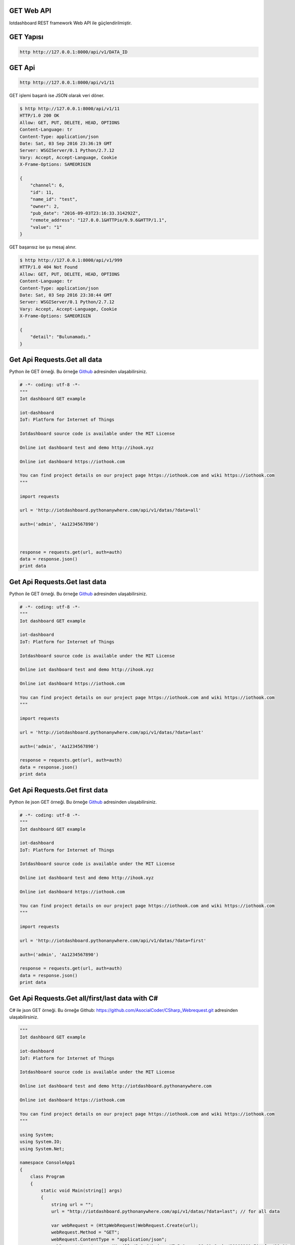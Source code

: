 .. iotHook documentation master file, created by
   sphinx-quickstart on Tue Apr 12 04:35:14 2016.
   You can adapt this file completely to your liking, but it should at least
   contain the root `toctree` directive.

GET Web API
===========

Iotdashboard REST framework Web API ile güçlendirilmiştir.

GET Yapısı
==========

.. code-block:: bash

   http http://127.0.0.1:8000/api/v1/DATA_ID

GET Api
=======

.. code-block:: bash

   http http://127.0.0.1:8000/api/v1/11

GET işlemi başarılı ise JSON olarak veri döner.

.. code-block:: bash

   $ http http://127.0.0.1:8000/api/v1/11
   HTTP/1.0 200 OK
   Allow: GET, PUT, DELETE, HEAD, OPTIONS
   Content-Language: tr
   Content-Type: application/json
   Date: Sat, 03 Sep 2016 23:36:19 GMT
   Server: WSGIServer/0.1 Python/2.7.12
   Vary: Accept, Accept-Language, Cookie
   X-Frame-Options: SAMEORIGIN

   {
       "channel": 6,
       "id": 11,
       "name_id": "test",
       "owner": 2,
       "pub_date": "2016-09-03T23:16:33.314292Z",
       "remote_address": "127.0.0.1&HTTPie/0.9.6&HTTP/1.1",
       "value": "1"
   }

GET başarısız ise şu mesaj alınır.

.. code-block:: bash

    $ http http://127.0.0.1:8000/api/v1/999
    HTTP/1.0 404 Not Found
    Allow: GET, PUT, DELETE, HEAD, OPTIONS
    Content-Language: tr
    Content-Type: application/json
    Date: Sat, 03 Sep 2016 23:38:44 GMT
    Server: WSGIServer/0.1 Python/2.7.12
    Vary: Accept, Accept-Language, Cookie
    X-Frame-Options: SAMEORIGIN

    {
        "detail": "Bulunamadı."
    }

Get Api Requests.Get all data
=============================

Python ile GET örneği.
Bu örneğe `Github`_ adresinden ulaşabilirsiniz.

.. _Github: https://goo.gl/5WZ91D

.. code-block:: python

   # -*- coding: utf-8 -*-
   """
   Iot dashboard GET example

   iot-dashboard
   IoT: Platform for Internet of Things

   Iotdashboard source code is available under the MIT License

   Online iot dashboard test and demo http://ihook.xyz

   Online iot dashboard https://iothook.com

   You can find project details on our project page https://iothook.com and wiki https://iothook.com
   """

   import requests

   url = 'http://iotdashboard.pythonanywhere.com/api/v1/datas/?data=all'

   auth=('admin', 'Aa1234567890')



   response = requests.get(url, auth=auth)
   data = response.json()
   print data

Get Api Requests.Get last data
==============================

Python ile GET örneği.
Bu örneğe `Github`_ adresinden ulaşabilirsiniz.

.. _Github: https://goo.gl/5WZ91D

.. code-block:: python

   # -*- coding: utf-8 -*-
   """
   Iot dashboard GET example

   iot-dashboard
   IoT: Platform for Internet of Things

   Iotdashboard source code is available under the MIT License

   Online iot dashboard test and demo http://ihook.xyz

   Online iot dashboard https://iothook.com

   You can find project details on our project page https://iothook.com and wiki https://iothook.com
   """

   import requests

   url = 'http://iotdashboard.pythonanywhere.com/api/v1/datas/?data=last'

   auth=('admin', 'Aa1234567890')

   response = requests.get(url, auth=auth)
   data = response.json()
   print data

Get Api Requests.Get first data
===============================

Python ile json GET örneği.
Bu örneğe `Github`_ adresinden ulaşabilirsiniz.

.. _Github: https://goo.gl/5WZ91D

.. code-block:: python

   # -*- coding: utf-8 -*-
   """
   Iot dashboard GET example

   iot-dashboard
   IoT: Platform for Internet of Things

   Iotdashboard source code is available under the MIT License

   Online iot dashboard test and demo http://ihook.xyz

   Online iot dashboard https://iothook.com

   You can find project details on our project page https://iothook.com and wiki https://iothook.com
   """

   import requests

   url = 'http://iotdashboard.pythonanywhere.com/api/v1/datas/?data=first'

   auth=('admin', 'Aa1234567890')

   response = requests.get(url, auth=auth)
   data = response.json()
   print data


Get Api Requests.Get all/first/last data with C#
================================================

C# ile json GET örneği.
Bu örneğe Github: https://github.com/AsocialCoder/CSharp_Webrequest.git adresinden ulaşabilirsiniz.

.. code-block:: c#

   """
   Iot dashboard GET example

   iot-dashboard
   IoT: Platform for Internet of Things

   Iotdashboard source code is available under the MIT License

   Online iot dashboard test and demo http://iotdashboard.pythonanywhere.com

   Online iot dashboard https://iothook.com
   
   You can find project details on our project page https://iothook.com and wiki https://iothook.com
   """

   using System;
   using System.IO;
   using System.Net;

   namespace ConsoleApp1
   {
       class Program
       {
           static void Main(string[] args)
           {
               string url = "";
               url = "http://iotdashboard.pythonanywhere.com/api/v1/datas/?data=last"; // for all data

               var webRequest = (HttpWebRequest)WebRequest.Create(url);
               webRequest.Method = "GET";
               webRequest.ContentType = "application/json";
               webRequest.UserAgent = "Mozilla/5.0 (Windows NT 5.1; rv:28.0) Gecko/20100101 Firefox/28.0";
               webRequest.ContentLength = 0;
               string autorization = "admin" + ":" + "Aa1234567890";
               byte[] binaryAuthorization = System.Text.Encoding.UTF8.GetBytes(autorization);
               autorization = Convert.ToBase64String(binaryAuthorization);
               autorization = "Basic " + autorization;
               webRequest.Headers.Add("AUTHORIZATION", autorization);
               var webResponse = (HttpWebResponse)webRequest.GetResponse();
               if (webResponse.StatusCode != HttpStatusCode.OK)
                   Console.WriteLine(webResponse.Headers.ToString());
               using (StreamReader reader = new StreamReader(webResponse.GetResponseStream()))
               {

                   Console.WriteLine(reader.ReadToEnd());
                   reader.Close();
                   webRequest.Abort();
               }

               Console.ReadLine();
           }
       }
   }

    

Get Api Requests.Get py_get_json_to_py2neo
==========================================

Python ile json GET örneği.
Bu örneğe `Github`_ adresinden ulaşabilirsiniz.

.. _Github: https://goo.gl/5WZ91D

.. code-block:: python

   # -*- coding: utf-8 -*-
   """
   Iot dashboard GET example

   iot-dashboard
   IoT: Platform for Internet of Things

   Iotdashboard source code is available under the MIT License

   Online iot dashboard test and demo http://ihook.xyz

   Online iot dashboard https://iothook.com

   You can find project details on our project page https://iothook.com and wiki https://iothook.com
   """

   import requests

   url = 'http://iotdashboard.pythonanywhere.com/api/v1/datas/?data=last'

   auth=('admin', 'Aa1234567890')

   # response = requests.get(url, auth=auth)
   # data = response.json()
   # print data  
  


   # from py2neo import Graph, Path
   # graph = Graph()
   #
   # tx = graph.cypher.begin()
   # for name in ["Alice", "Bob", "Carol"]:
   #     tx.append("CREATE (person:Person {name:{name}}) RETURN person", name=name)
   # alice, bob, carol = [result.one for result in tx.commit()]
   #
   # friends = Path(alice, "KNOWS", bob, "KNOWS", carol)
   # graph.create(friends)

Get Api Requests.Get py_get_requests
====================================

Python ile status_code GET örneği.
Bu örneğe `Github`_ adresinden ulaşabilirsiniz.

.. _Github: https://goo.gl/5WZ91D

.. code-block:: python

   # -*- coding: utf-8 -*-
   """
   Iot dashboard GET example

   iot-dashboard
   IoT: Platform for Internet of Things

   Iotdashboard source code is available under the MIT License

   Online iot dashboard test and demo http://ihook.xyz

   Online iot dashboard https://iothook.com

   You can find project details on our project page https://iothook.com and wiki https://iothook.com
   """

   import requests
   import httplib, urllib
   from requests.auth import HTTPDigestAuth
   import json
   import matplotlib.pyplot as plt

   url = 'http://iotdashboard.pythonanywhere.com/api/v1/datas/?data=last'

   auth=('admin', 'Aa1234567890')


   myResponse = requests.get(url, auth=auth, verify=True)
   print (myResponse.status_code)

   if(myResponse.ok):
       jData = json.loads(myResponse.content)
       print jData
   else:
       myResponse.raise_for_status()

Get Api Requests.Get py_get_requests_matplotlib
===============================================

Python ile json GET örneği. Matplotlib ile grafik çizimi.
Bu örneğe `Github`_ adresinden ulaşabilirsiniz.

.. _Github: https://goo.gl/5WZ91D

.. code-block:: python

   # -*- coding: utf-8 -*-
   """
   Iot dashboard GET example

   iot-dashboard
   IoT: Platform for Internet of Things

   Iotdashboard source code is available under the MIT License

   Online iot dashboard test and demo http://ihook.xyz

   Online iot dashboard https://iothook.com

   You can find project details on our project page https://iothook.com and wiki https://iothook.com
   """

   import requests
   import httplib, urllib
   from requests.auth import HTTPDigestAuth
   import json
   import matplotlib.pyplot as plt

  

   url = 'http://iotdashboard.pythonanywhere.com/api/v1/datas/?data=last'

   auth=('admin', 'Aa1234567890')

   myResponse = requests.get(url, auth=auth, verify=True)
   print (myResponse.status_code)

   d= []

   if(myResponse.ok):
       jData = json.loads(myResponse.content)
       for i in jData:
           print i['value']
           d.append(i['value'])
       plt.plot(d)
       plt.show()
   else:
       myResponse.raise_for_status()
